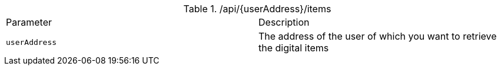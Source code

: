 .+/api/{userAddress}/items+
|===
|Parameter|Description
|`+userAddress+`
|The address of the user of which you want to retrieve the digital items
|===
